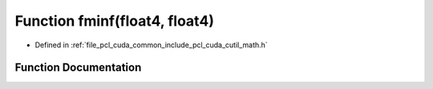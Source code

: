 .. _exhale_function_cuda_2common_2include_2pcl_2cuda_2cutil__math_8h_1accc123056028156af4471d825045701c:

Function fminf(float4, float4)
==============================

- Defined in :ref:`file_pcl_cuda_common_include_pcl_cuda_cutil_math.h`


Function Documentation
----------------------


.. doxygenfunction:: fminf(float4, float4)
